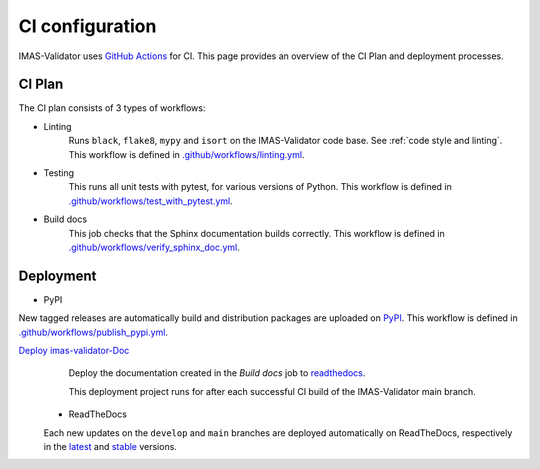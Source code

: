 .. _`ci configuration`:

CI configuration
================

IMAS-Validator uses `GitHub Actions <https://github.com/features/actions>`_ for CI. This page provides an overview
of the CI Plan and deployment processes. 


CI Plan
-------

The CI plan consists of 3 types of workflows:

* Linting 
    Runs ``black``, ``flake8``, ``mypy`` and ``isort`` on the IMAS-Validator code base.
    See :ref:`code style and linting`.
    This workflow is defined in `.github/workflows/linting.yml <https://github.com/iterorganization/IMAS-Validator/blob/develop/.github/workflows/linting.yml>`_.

* Testing
    This runs all unit tests with pytest, for various versions of Python.
    This workflow is defined in `.github/workflows/test_with_pytest.yml <https://github.com/iterorganization/IMAS-Validator/blob/develop/.github/workflows/test_with_pytest.yml>`_.

* Build docs
    This job checks that the Sphinx documentation builds correctly.
    This workflow is defined in `.github/workflows/verify_sphinx_doc.yml <https://github.com/iterorganization/IMAS-Validator/blob/develop/.github/workflows/verify_sphinx_doc.yml>`_.


Deployment
----------

* PyPI
  
New tagged releases are automatically build and distribution packages are uploaded on `PyPI <https://pypi.org/project/imas-validator/>`_. This workflow is defined in `.github/workflows/publish_pypi.yml <https://github.com/iterorganization/IMAS-Validator/blob/develop/.github/workflows/publish_pypi.yml>`_.


`Deploy imas-validator-Doc <https://ci.iter.org/deploy/viewDeploymentProjectEnvironments.action?id=1908899843>`_
    Deploy the documentation created in the `Build docs` job to `readthedocs
    <https://imas-validator.readthedocs.io/en/stable/#>`_.

    This deployment project runs for after each successful CI build of the IMAS-Validator main
    branch.

 * ReadTheDocs

 Each new updates on the ``develop`` and ``main`` branches are deployed automatically on ReadTheDocs, respectively in the `latest <https://imas-validator.readthedocs.io/en/stable/#>`_ and `stable <https://imas-validator.readthedocs.io/en/stable/#>`_ versions. 
